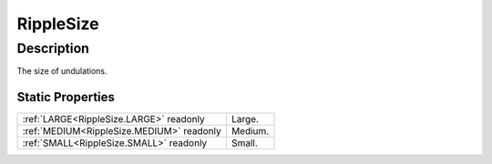 .. _RippleSize:

================================================
RippleSize
================================================


Description
-----------



The size of undulations.




Static Properties
^^^^^^^^^^^^^^^^^

+-------------------------------------------+---------+
| :ref:`LARGE<RippleSize.LARGE>` readonly   | Large.  |
+-------------------------------------------+---------+
| :ref:`MEDIUM<RippleSize.MEDIUM>` readonly | Medium. |
+-------------------------------------------+---------+
| :ref:`SMALL<RippleSize.SMALL>` readonly   | Small.  |
+-------------------------------------------+---------+












.. container:: hide

   .. toctree::
      :hidden:
      :maxdepth: 1

      
      RippleSize/SMALL.rst
      RippleSize/MEDIUM.rst
      RippleSize/LARGE.rst
      

      
      
      
      